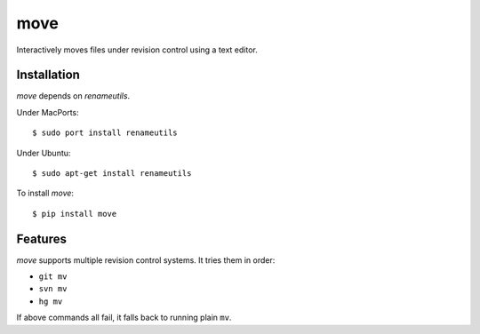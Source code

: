 ====
move
====

Interactively moves files under revision control using a text editor.

.. image:: https://raw.github.com/myint/move/master/screenshot1.png
   :alt: screenshot
   :align: center

.. image:: https://raw.github.com/myint/move/master/screenshot2.png
   :alt: screenshot
   :align: center

.. image:: https://raw.github.com/myint/move/master/screenshot3.png
   :alt: screenshot
   :align: center


Installation
============

*move* depends on *renameutils*.

Under MacPorts::

   $ sudo port install renameutils

Under Ubuntu::

   $ sudo apt-get install renameutils

To install *move*::

   $ pip install move


Features
========

*move* supports multiple revision control systems. It tries them in order:

- ``git mv``
- ``svn mv``
- ``hg mv``

If above commands all fail, it falls back to running plain ``mv``.
